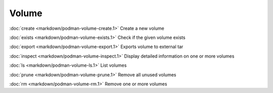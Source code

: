 Volume
======
:doc:`create <markdown/podman-volume-create.1>` Create a new volume

:doc:`exists <markdown/podman-volume-exists.1>` Check if the given volume exists

:doc:`export <markdown/podman-volume-export.1>` Exports volume to external tar

:doc:`inspect <markdown/podman-volume-inspect.1>` Display detailed information on one or more volumes

:doc:`ls <markdown/podman-volume-ls.1>` List volumes

:doc:`prune <markdown/podman-volume-prune.1>` Remove all unused volumes

:doc:`rm <markdown/podman-volume-rm.1>` Remove one or more volumes
